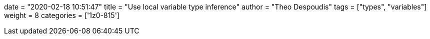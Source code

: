 +++
date = "2020-02-18 10:51:47"
title = "Use local variable type inference"
author = "Theo Despoudis"
tags = ["types", "variables"]
weight = 8
categories = ['1z0-815']
+++




